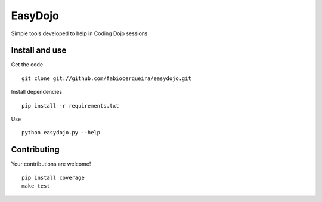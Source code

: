 
EasyDojo
========

Simple tools developed to help in Coding Dojo sessions 

Install and use
---------------

Get the code ::

    git clone git://github.com/fabiocerqueira/easydojo.git

Install dependencies ::

    pip install -r requirements.txt

Use ::

    python easydojo.py --help
    
Contributing
------------

Your contributions are welcome! ::

    pip install coverage
    make test

